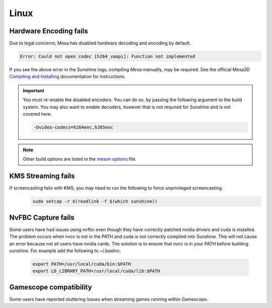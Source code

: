 Linux
=====

Hardware Encoding fails
-----------------------
Due to legal concerns, Mesa has disabled hardware decoding and encoding by default.

.. code-block:: text

   Error: Could not open codec [h264_vaapi]: Function not implemented

If you see the above error in the Sunshine logs, compiling `Mesa`
manually, may be required. See the official Mesa3D `Compiling and Installing <https://docs.mesa3d.org/install.html>`__
documentation for instructions.

.. Important:: You must re-enable the disabled encoders. You can do so, by passing the following argument to the build
   system. You may also want to enable decoders, however that is not required for Sunshine and is not covered here.

   .. code-block:: bash

      -Dvideo-codecs=h264enc,h265enc

.. Note:: Other build options are listed in the
   `meson options <https://gitlab.freedesktop.org/mesa/mesa/-/blob/main/meson_options.txt>`__ file.

KMS Streaming fails
-------------------
If screencasting fails with KMS, you may need to run the following to force unprivileged screencasting.
   .. code-block:: bash

      sudo setcap -r $(readlink -f $(which sunshine))

NvFBC Capture fails
-------------------
Some users have had issues using nvfbc even though they have correctly patched nvidia drivers and cuda is installed. The problem occurs when nvcc is not in the PATH and cuda is not correctly compiled into Sunshine. This will not cause an error because not all users have nvidia cards. The solution is to ensure that nvcc is in your PATH before building sunshine. For example add the following to ~/.bashrc:

   .. code-block:: bash

      export PATH=/usr/local/cuda/bin:$PATH
      export LD_LIBRARY_PATH=/usr/local/cuda/lib:$PATH

Gamescope compatibility
-----------------------
Some users have reported stuttering issues when streaming games running within Gamescope.
